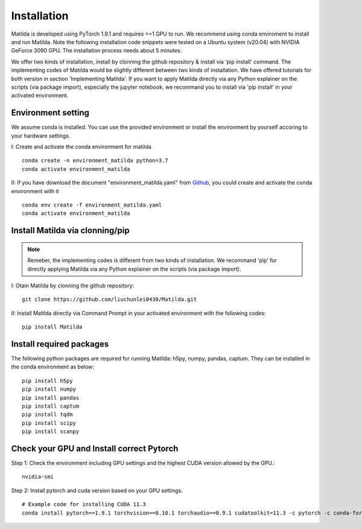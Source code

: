 Installation
========================================

Matilda is developed using PyTorch 1.9.1 and requires >=1 GPU to run. We recommend using conda enviroment to install and run Matilda. Note the following installation code snippets were tested on a Ubuntu system (v20.04) with NVIDIA GeForce 3090 GPU. The installation process needs about 5 minutes.

We offer two kinds of installation, install by clonning the github repository & install via 'pip install' command. The implementing codes of Matilda would be slightly different between two kinds of installation. We have offered tutorials for both version in section 'Implementing Matilda'. If you want to apply Matilda directly via any Python explainer on the scripts (via package import), especially the jupyter notebook. we recommand you to install via 'pip install' in your activated environment.

Environment setting
------------------------
We assume conda is installed. You can use the provided environment or install the environment by yourself accoring to your hardware settings. 

I: Create and activate the conda environment for matilda ::

   conda create -n environment_matilda python=3.7
   conda activate environment_matilda

II: If you have download the document "environment_matilda.yaml" from Github_, you could create and activate the conda environment with it 

.. _Github: https://github.com/PYangLab/Matilda/tree/main

::

   conda env create -f environment_matilda.yaml
   conda activate environment_matilda

Install Matilda via clonning/pip
----------------------------------

.. note:: 

   Remeber, the implementing codes is different from two kinds of installation. We recommand 'pip' for directly applying Matilda via any Python explainer on the scripts (via package import).

I: Otain Matilda by clonning the github repository: ::

   git clone https://github.com/liuchunlei0430/Matilda.git


II: Install Matilda directly via Command Prompt in your activated environment with the following codes: ::

   pip install Matilda


Install required packages
--------------------------
The following python packages are required for running Matilda: h5py, numpy, pandas, captum. They can be installed in the conda environment as below: ::

   pip install h5py
   pip install numpy
   pip install pandas
   pip install captum
   pip install tqdm
   pip install scipy
   pip install scanpy


Check your GPU and Install correct Pytorch
-------------------------------------------
Step 1:
Check the environment including GPU settings and the highest CUDA version allowed by the GPU.::
   nvidia-smi

Step 2:
Install pytorch and cuda version based on your GPU settings. ::

   # Example code for installing CUDA 11.3
   conda install pytorch==1.9.1 torchvision==0.10.1 torchaudio==0.9.1 cudatoolkit=11.3 -c pytorch -c conda-forge




